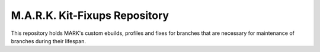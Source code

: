 M.A.R.K. Kit-Fixups Repository
================================

This repository holds MARK's custom ebuilds, profiles and fixes for branches that are necessary for maintenance
of branches during their lifespan.
